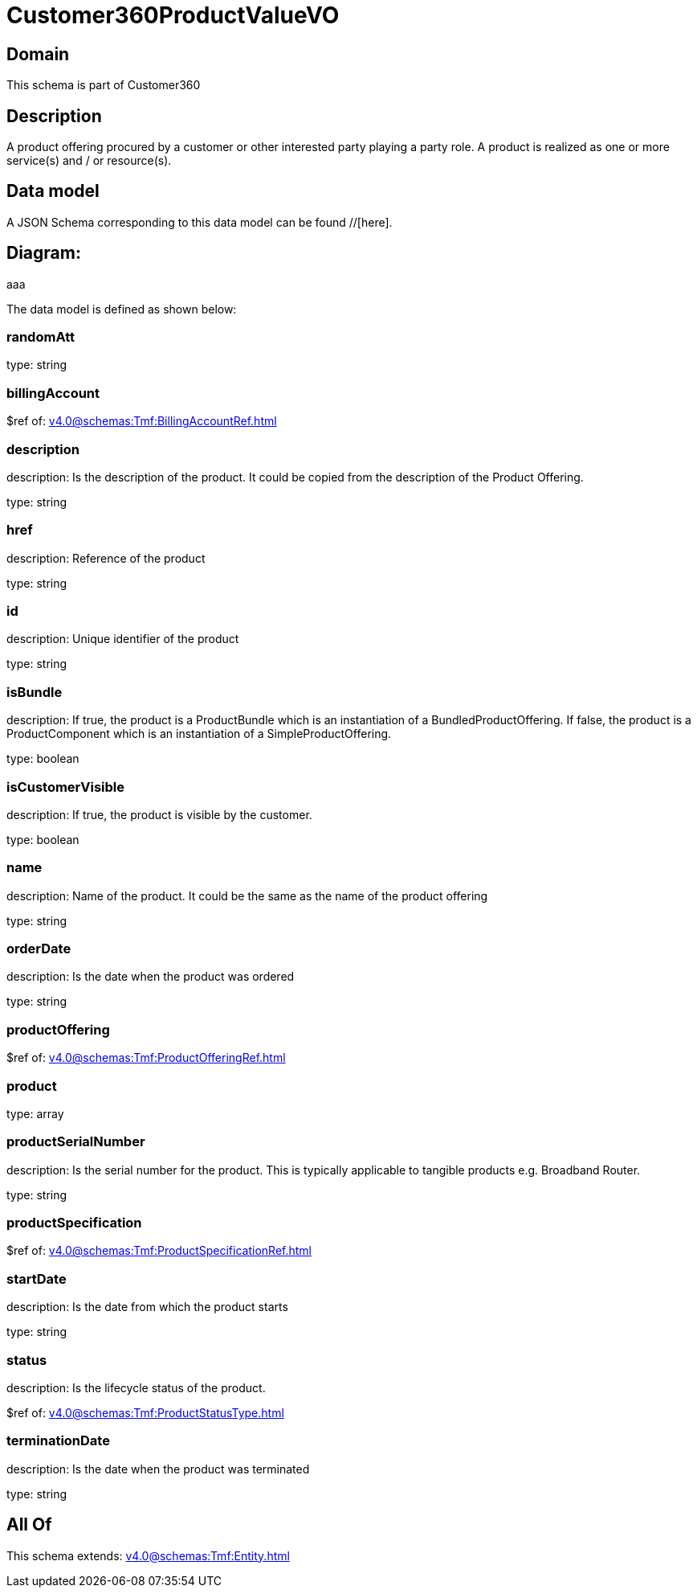 = Customer360ProductValueVO

[#domain]
== Domain

This schema is part of Customer360

[#description]
== Description
A product offering procured by a customer or other interested party playing a party role. A product is realized as one or more service(s) and / or resource(s).


[#data_model]
== Data model

A JSON Schema corresponding to this data model can be found //[here].

== Diagram:
aaa

The data model is defined as shown below:


=== randomAtt
type: string


=== billingAccount
$ref of: xref:v4.0@schemas:Tmf:BillingAccountRef.adoc[]


=== description
description: Is the description of the product. It could be copied from the description of the Product Offering.

type: string


=== href
description: Reference of the product

type: string


=== id
description: Unique identifier of the product

type: string


=== isBundle
description: If true, the product is a ProductBundle which is an instantiation of a BundledProductOffering. If false, the product is a ProductComponent which is an instantiation of a SimpleProductOffering.

type: boolean


=== isCustomerVisible
description: If true, the product is visible by the customer.

type: boolean


=== name
description: Name of the product. It could be the same as the name of the product offering

type: string


=== orderDate
description: Is the date when the product was ordered

type: string


=== productOffering
$ref of: xref:v4.0@schemas:Tmf:ProductOfferingRef.adoc[]


=== product
type: array


=== productSerialNumber
description: Is the serial number for the product. This is typically applicable to tangible products e.g. Broadband Router.

type: string


=== productSpecification
$ref of: xref:v4.0@schemas:Tmf:ProductSpecificationRef.adoc[]


=== startDate
description: Is the date from which the product starts

type: string


=== status
description: Is the lifecycle status of the product.

$ref of: xref:v4.0@schemas:Tmf:ProductStatusType.adoc[]


=== terminationDate
description: Is the date when the product was terminated

type: string


[#all_of]
== All Of

This schema extends: xref:v4.0@schemas:Tmf:Entity.adoc[]
